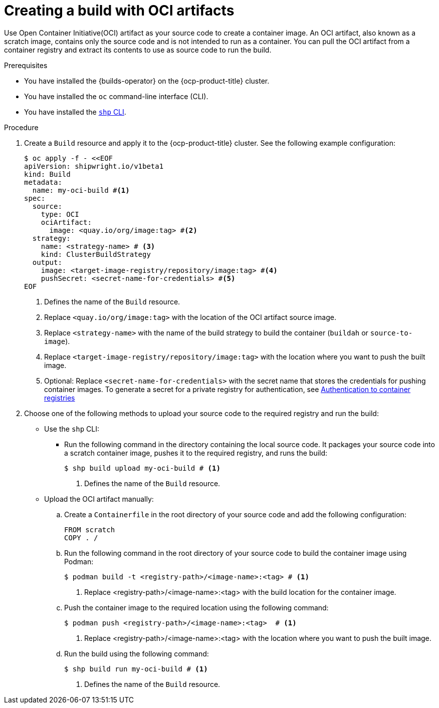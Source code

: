 // This module is included in the following assembly:
//
// * work-with-builds/using-builds.adoc

:_mod-docs-content-type: PROCEDURE
[id="Creating-a-build-with-OCI-artifacts_{context}"]
= Creating a build with OCI artifacts

[role="_abstract"]
Use Open Container Initiative(OCI) artifact as your source code to create a container image. An OCI artifact, also known as a scratch image, contains only the source code and is not intended to run as a container. You can pull the OCI artifact from a container registry and extract its contents to use as source code to run the build.

.Prerequisites

* You have installed the {builds-operator} on the {ocp-product-title} cluster.
* You have installed the `oc` command-line interface (CLI).
* You have installed the link:https://console.redhat.com/openshift/downloads[`shp` CLI].

.Procedure

. Create a `Build` resource and apply it to the {ocp-product-title} cluster. See the following example configuration:
+
[source,yaml]
----
$ oc apply -f - <<EOF
apiVersion: shipwright.io/v1beta1
kind: Build
metadata:
  name: my-oci-build #<1>
spec:
  source:
    type: OCI
    ociArtifact:
      image: <quay.io/org/image:tag> #<2>
  strategy:
    name: <strategy-name> # <3>
    kind: ClusterBuildStrategy
  output: 
    image: <target-image-registry/repository/image:tag> #<4>
    pushSecret: <secret-name-for-credentials> #<5>
EOF
----
<1> Defines the name of the `Build` resource.
<2> Replace `<quay.io/org/image:tag>` with the location of the OCI artifact source image.
<3> Replace `<strategy-name>` with the name of the build strategy to build the container (`buildah` or `source-to-image`).
<4> Replace `<target-image-registry/repository/image:tag>` with the location where you want to push the built image.
<5> Optional: Replace `<secret-name-for-credentials>` with the secret name that stores the credentials for pushing container images. To generate a secret for a private registry for authentication, see link:https://docs.redhat.com/en/documentation/builds_for_red_hat_openshift/1.5/html-single/authentication/index#ob-authentication-to-container-registries_understanding-authentication-at-runtime[Authentication to container registries]

. Choose one of the following methods to upload your source code to the required registry and run the build:
* Use the `shp` CLI:

** Run the following command in the directory containing the local source code. It packages your source code into a scratch container image, pushes it to the required registry, and runs the build:
+
[source,terminal]
----
$ shp build upload my-oci-build # <1>
----
<1> Defines the name of the `Build` resource.

* Upload the OCI artifact manually: 

.. Create a `Containerfile` in the root directory of your source code and add the following configuration:
+
[source,dockerfile]
----
FROM scratch
COPY . /
----

.. Run the following command in the root directory of your source code to build the container image using Podman:
+
[source,terminal]
----
$ podman build -t <registry-path>/<image-name>:<tag> # <1>
----
<1> Replace <registry-path>/<image-name>:<tag> with the build location for the container image.

.. Push the container image to the required location using the following command:
+
[source,terminal]
----
$ podman push <registry-path>/<image-name>:<tag>  # <1>
----
<1> Replace <registry-path>/<image-name>:<tag> with the location where you want to push the built image.

.. Run the build using the following command:
+
[source,terminal]
----
$ shp build run my-oci-build # <1>
----
<1> Defines the name of the `Build` resource.

